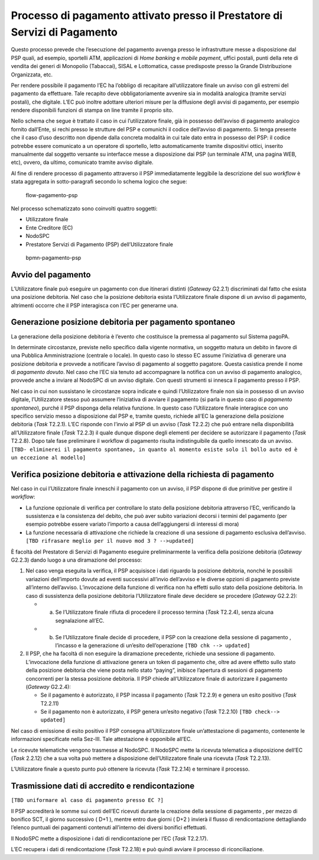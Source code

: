 Processo di pagamento attivato presso il Prestatore di Servizi di Pagamento
===========================================================================

Questo processo prevede che l’esecuzione del pagamento avvenga presso le
infrastrutture messe a disposizione dal PSP quali, ad esempio, sportelli
ATM, applicazioni di *Home banking* e *mobile* *payment*, uffici
postali, punti della rete di vendita dei generi di Monopolio (Tabaccai),
SISAL e Lottomatica, casse predisposte presso la Grande Distribuzione
Organizzata, etc.

Per rendere possibile il pagamento l’EC ha l’obbligo di recapitare
all’utilizzatore finale un avviso con gli estremi del pagamento da
effettuare. Tale recapito deve obbligatoriamente avvenire sia in
modalità analogica (tramite servizi postali), che digitale. L’EC può
inoltre adottare ulteriori misure per la diffusione degli avvisi di
pagamento, per esempio rendere disponibili funzioni di stampa on line
tramite il proprio sito.

Nello schema che segue è trattato il caso in cui l’utilizzatore finale,
già in possesso dell’avviso di pagamento analogico fornito dall’Ente, si
rechi presso le strutture del PSP e comunichi il codice dell’avviso di
pagamento. Si tenga presente che il caso d’uso descritto non dipende
dalla concreta modalità in cui tale dato entra in possesso del PSP: il
codice potrebbe essere comunicato a un operatore di sportello, letto
automaticamente tramite dispositivi ottici, inserito manualmente dal
soggetto versante su interfacce messe a disposizione dai PSP (un
terminale ATM, una pagina WEB, etc), ovvero, da ultimo, comunicato
tramite avviso digitale.

Al fine di rendere processo di pagamento attraverso il PSP
immediatamente leggibile la descrizione del suo *workflow* è stata
aggregata in sotto-paragrafi secondo lo schema logico che segue:

.. figure:: ../images/process_psp.png
   :alt: flow-pagamento-psp

   flow-pagamento-psp

Nel processo schematizzato sono coinvolti quattro soggetti:

-  Utilizzatore finale
-  Ente Creditore (EC)
-  NodoSPC
-  Prestatore Servizi di Pagamento (PSP) dell’Utilizzatore finale

.. figure:: ../images/bpmn_psp.png
   :alt: bpmn-pagamento-psp

   bpmn-pagamento-psp

Avvio del pagamento
-------------------

L’Utilizzatore finale può eseguire un pagamento con due itinerari
distinti (*Gateway* G2.2.1) discriminati dal fatto che esista una
posizione debitoria. Nel caso che la posizione debitoria esista
l’Utilizzatore finale dispone di un avviso di pagamento, altrimenti
occorre che il PSP interagisca con l’EC per generarne una.

Generazione posizione debitoria per pagamento spontaneo
-------------------------------------------------------

La generazione della posizione debitoria è l’evento che costituisce la
premessa al pagamento sul Sistema pagoPA.

In determinate circostanze, previste nello specifico dalla vigente
normativa, un soggetto matura un debito in favore di una Pubblica
Amministrazione (centrale o locale). In questo caso lo stesso EC assume
l’iniziativa di generare una posizione debitoria e provvede a notificare
l’avviso di pagamento al soggetto pagatore. Questa casistica prende il
nome di *pagamento dovuto*. Nel caso che l’EC sia tenuto ad accompagnare
la notifica con un avviso di pagamento analogico, provvede anche a
inviare al NodoSPC di un avviso digitale. Con questi strumenti si
innesca il pagamento presso il PSP.

Nel caso in cui non sussistano le circostanze sopra indicate e quindi
l’Utilizzatore finale non sia in possesso di un avviso digitale,
l’Utilizzatore stesso può assumere l’iniziativa di avviare il pagamento
(si parla in questo caso di *pagamento spontaneo*), purché il PSP
disponga della relativa funzione. In questo caso l’Utilizzatore finale
interagisce con uno specifico servizio messo a disposizione dal PSP e,
tramite questo, richiede all’EC la generazione della posizione debitoria
(*Task* T2.2.1). L’EC risponde con l’invio al PSP di un avviso (*Task*
T2.2.2) che può entrare nella disponibilità all’Utilizzatore finale
(*Task* T2.2.3) il quale dunque dispone degli elementi per decidere se
autorizzare il pagamento (*Task* T2.2.8). Dopo tale fase preliminare il
workflow di pagamento risulta indistinguibile da quello innescato da un
avviso.
``[TBD- eliminerei il pagamento spontaneo, in quanto al momento esiste solo il bollo auto ed è un eccezione al modello]``

Verifica posizione debitoria e attivazione della richiesta di pagamento
-----------------------------------------------------------------------

Nel caso in cui l’Utilizzatore finale inneschi il pagamento con un
avviso, il PSP dispone di due primitive per gestire il *workflow*:

-  La funzione opzionale di verifica per controllare lo stato della
   posizione debitoria attraverso l’EC, verificando la sussistenza e la
   consistenza del debito, che può aver subito variazioni decorsi i
   termini del pagamento (per esempio potrebbe essere variato l’importo
   a causa dell’aggiungersi di interessi di mora)
-  La funzione necessaria di attivazione che richiede la creazione di
   una sessione di pagamento esclusiva dell’avviso.
   ``[TBD rifrasare meglio per il nuovo mod 3 ? -->updated]``

È facoltà del Prestatore di Servizi di Pagamento eseguire
preliminarmente la verifica della posizione debitoria (*Gateway* G2.2.3)
dando luogo a una diramazione del processo:

1. Nel caso venga eseguita la verifica, il PSP acquisisce i dati
   riguardo la posizione debitoria, nonché le possibili variazioni
   dell’importo dovute ad eventi successivi all’invio dell’avviso e le
   diverse opzioni di pagamento previste all’interno dell’avviso.
   L’invocazione della funzione di verifica non ha effetti sullo stato
   della posizione debitoria. In caso di sussistenza della posizione
   debitoria l’Utilizzatore finale deve decidere se procedere (*Gateway*
   G2.2.2):

   -  

      (a) Se l’Utilizzatore finale rifiuta di procedere il processo
          termina (*Task* T2.2.4), senza alcuna segnalazione all’EC.

   -  

      (b) Se l’Utilizzatore finale decide di procedere, il PSP con la
          creazione della sessione di pagamento , l’incasso e la
          generazione di un’esito dell’operazione
          ``[TBD chk --> updated]``

2. Il PSP, che ha facoltà di non eseguire la diramazione precedente,
   richiede una sessione di pagamento. L’invocazione della funzione di
   attivazione genera un token di pagamento che, oltre ad avere effetto
   sullo stato della posizione debitoria che viene posta nello stato
   “paying”, inibisce l’apertura di sessioni di pagamento concorrenti
   per la stessa posizione debitoria. Il PSP chiede all’Utilizzatore
   finale di autorizzare il pagamento (*Gateway* G2.2.4):

   -  Se il pagamento è autorizzato, il PSP incassa il pagamento (*Task*
      T2.2.9) e genera un esito positivo (*Task* T2.2.11)
   -  Se il pagamento non è autorizzato, il PSP genera un’esito negativo
      (*Task* T2.2.10) ``[TBD check--> updated]``

Nel caso di emissione di esito positivo il PSP consegna all’Utilizzatore
finale un’attestazione di pagamento, contenente le informazioni
specificate nella Sez-III. Tale attestazione è opponibile all’EC.

Le ricevute telematiche vengono trasmesse al NodoSPC. Il NodoSPC mette
la ricevuta telematica a disposizione dell’EC (*Task* 2.2.12) che a sua
volta può mettere a disposizione dell’Utilizzatore finale una ricevuta
(*Task* T2.2.13).

L’Utilizzatore finale a questo punto può ottenere la ricevuta (*Task*
T2.2.14) e terminare il processo.

Trasmissione dati di accredito e rendicontazione
------------------------------------------------

``[TBD uniformare al caso di pagamento presso EC ?]``

Il PSP accrediterà le somme sui conti dell’EC ricevuti durante la
creazione della sessione di pagamento , per mezzo di bonifico SCT, il
giorno successivo ( D+1 ), mentre entro due giorni ( D+2 ) invierà il
flusso di rendicontazione dettagliando l’elenco puntuali dei pagamenti
contenuti all’interno dei diversi bonifici effettuati.

Il NodoSPC mette a disposizione i dati di rendicontazione per l’EC
(*Task* T2.2.17).

L’EC recupera i dati di rendicontazione (*Task* T2.2.18) e può quindi
avviare il processo di riconciliazione.
